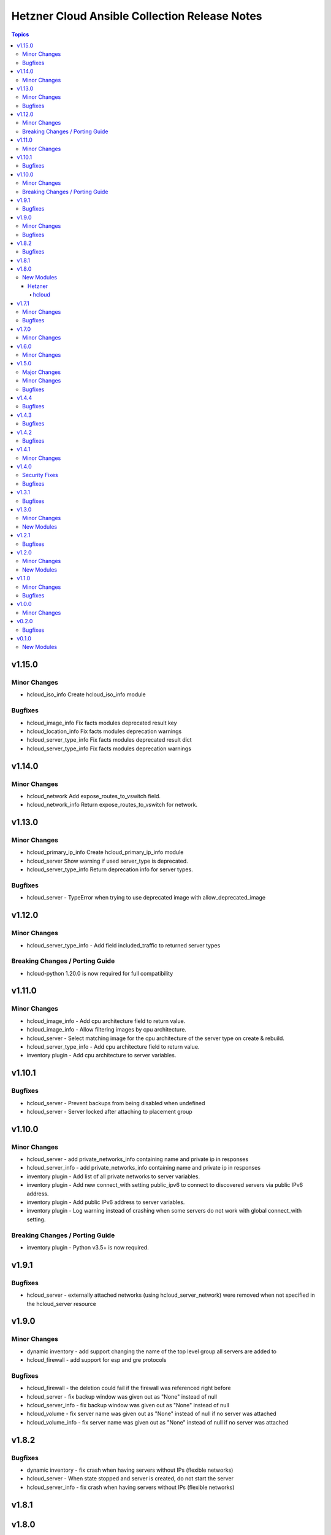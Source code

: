 ==============================================
Hetzner Cloud Ansible Collection Release Notes
==============================================

.. contents:: Topics


v1.15.0
=======

Minor Changes
-------------

- hcloud_iso_info Create hcloud_iso_info module

Bugfixes
--------

- hcloud_image_info Fix facts modules deprecated result key
- hcloud_location_info Fix facts modules deprecation warnings
- hcloud_server_type_info Fix facts modules deprecated result dict
- hcloud_server_type_info Fix facts modules deprecation warnings

v1.14.0
=======

Minor Changes
-------------

- hcloud_network Add expose_routes_to_vswitch field.
- hcloud_network_info Return expose_routes_to_vswitch for network.

v1.13.0
=======

Minor Changes
-------------

- hcloud_primary_ip_info Create hcloud_primary_ip_info module
- hcloud_server Show warning if used server_type is deprecated.
- hcloud_server_type_info Return deprecation info for server types.

Bugfixes
--------

- hcloud_server - TypeError when trying to use deprecated image with allow_deprecated_image

v1.12.0
=======

Minor Changes
-------------

- hcloud_server_type_info - Add field included_traffic to returned server types

Breaking Changes / Porting Guide
--------------------------------

- hcloud-python 1.20.0 is now required for full compatibility

v1.11.0
=======

Minor Changes
-------------

- hcloud_image_info - Add cpu architecture field to return value.
- hcloud_image_info - Allow filtering images by cpu architecture.
- hcloud_server - Select matching image for the cpu architecture of the server type on create & rebuild.
- hcloud_server_type_info - Add cpu architecture field to return value.
- inventory plugin - Add cpu architecture to server variables.

v1.10.1
=======

Bugfixes
--------

- hcloud_server - Prevent backups from being disabled when undefined
- hcloud_server - Server locked after attaching to placement group

v1.10.0
=======

Minor Changes
-------------

- hcloud_server - add private_networks_info containing name and private ip in responses
- hcloud_server_info - add private_networks_info containing name and private ip in responses
- inventory plugin - Add list of all private networks to server variables.
- inventory plugin - Add new connect_with setting public_ipv6 to connect to discovered servers via public IPv6 address.
- inventory plugin - Add public IPv6 address to server variables.
- inventory plugin - Log warning instead of crashing when some servers do not work with global connect_with setting.

Breaking Changes / Porting Guide
--------------------------------

- inventory plugin - Python v3.5+ is now required.

v1.9.1
======

Bugfixes
--------

- hcloud_server - externally attached networks (using hcloud_server_network) were removed when not specified in the hcloud_server resource

v1.9.0
======

Minor Changes
-------------

- dynamic inventory - add support changing the name of the top level group all servers are added to
- hcloud_firewall - add support for esp and gre protocols

Bugfixes
--------

- hcloud_firewall - the deletion could fail if the firewall was referenced right before
- hcloud_server - fix backup window was given out as "None" instead of null
- hcloud_server_info - fix backup window was given out as "None" instead of null
- hcloud_volume - fix server name was given out as "None" instead of null if no server was attached
- hcloud_volume_info - fix server name was given out as "None" instead of null if no server was attached

v1.8.2
======

Bugfixes
--------

- dynamic inventory - fix crash when having servers without IPs (flexible networks)
- hcloud_server - When state stopped and server is created, do not start the server
- hcloud_server_info - fix crash when having servers without IPs (flexible networks)

v1.8.1
======

v1.8.0
======

New Modules
-----------

Hetzner
~~~~~~~

hcloud
^^^^^^

- hetzner.hcloud.hcloud_primary_ip - Create and manage cloud Primary IPs on the Hetzner Cloud.

v1.7.1
======

Minor Changes
-------------

- inventory - allow filtering by server status

Bugfixes
--------

- hcloud_server_network - fixes changed alias_ips by using sorted

v1.7.0
======

Minor Changes
-------------

- inventory - support jinjia templating within `network`

v1.6.0
======

Minor Changes
-------------

- hcloud_rdns Add support for load balancer

v1.5.0
======

Major Changes
-------------

- Introduction of placement groups

Minor Changes
-------------

- hcloud_firewall Add description field to firewall rules

Bugfixes
--------

- hcloud_rdns improve error message on not existing server/Floating IP
- hcloud_server backups property defaults to None now instead of False

v1.4.4
======

Bugfixes
--------

- hcloud_server Improve Error Message when attaching a not existing firewall to a server
- hcloud_volume Force detaching of volumes on servers before deletion

v1.4.3
======

Bugfixes
--------

- hcloud_server Fix incompatbility with python < 3.6
- hcloud_server Improve error handling when using not existing server types

v1.4.2
======

Bugfixes
--------

- inventory fix image name was set as server type instead of the correct server type

v1.4.1
======

Minor Changes
-------------

- hcloud_server - improve the handling of deprecated images
- hcloud_server - improve the validation and error response for not existing images
- inventory - support jinjia templating within `token`

v1.4.0
======

Security Fixes
--------------

- hcloud_certificate - mark the ``private_key`` parameter as ``no_log`` to prevent potential leaking of secret values (https://github.com/ansible-collections/hetzner.hcloud/pull/70).

Bugfixes
--------

- hcloud_firewall - fix idempotence related to rules comparison (https://github.com/ansible-collections/hetzner.hcloud/pull/71).
- hcloud_load_balancer_service - fix imported wrong HealthCheck from hcloud-python (https://github.com/ansible-collections/hetzner.hcloud/pull/73).
- hcloud_server - fix idempotence related to firewall handling (https://github.com/ansible-collections/hetzner.hcloud/pull/71).

v1.3.1
======

Bugfixes
--------

- hcloud_server - fix a crash related to check mode if ``state=started`` or ``state=stopped`` (https://github.com/ansible-collections/hetzner.hcloud/issues/54).

v1.3.0
======

Minor Changes
-------------

- Add firewalls to hcloud_server module

New Modules
-----------

- hcloud_firewall - Manage Hetzner Cloud Firewalls

v1.2.1
======

Bugfixes
--------

- Inventory Restore Python 2.7 compatibility

v1.2.0
======

Minor Changes
-------------

- Dynamic Inventory Add option to specifiy the token_env variable which is used for identification if now token is set
- Improve imports of API Exception
- hcloud_server_network Allow updating alias ips
- hcloud_subnetwork Allow creating vswitch subnetworks

New Modules
-----------

- hcloud_load_balancer_info - Gather infos about your Hetzner Cloud load_balancers.

v1.1.0
======

Minor Changes
-------------

- hcloud_floating_ip Allow creating Floating IP with protection
- hcloud_load_balancer Allow creating Load Balancer with protection
- hcloud_network Allow creating Network with protection
- hcloud_server Allow creating server with protection
- hcloud_volume Allow creating Volumes with protection

Bugfixes
--------

- hcloud_floating_ip Fix idempotency when floating ip is assigned to server

v1.0.0
======

Minor Changes
-------------

- hcloud_load_balancer Allow changing the type of a Load Balancer
- hcloud_server Allow the creation of servers with enabled backups

v0.2.0
======

Bugfixes
--------

- hcloud inventory plugin - Allow usage of hcloud.yml and hcloud.yaml - this was removed by error within the migration from build-in ansible to our collection

v0.1.0
======

New Modules
-----------

- hcloud_floating_ip - Create and manage cloud Floating IPs on the Hetzner Cloud.
- hcloud_load_balancer - Create and manage cloud Load Balancers on the Hetzner Cloud.
- hcloud_load_balancer_network - Manage the relationship between Hetzner Cloud Networks and Load Balancers
- hcloud_load_balancer_service - Create and manage the services of cloud Load Balancers on the Hetzner Cloud.
- hcloud_load_balancer_target - Manage Hetzner Cloud Load Balancer targets
- hcloud_load_balancer_type_info - Gather infos about the Hetzner Cloud Load Balancer types.
